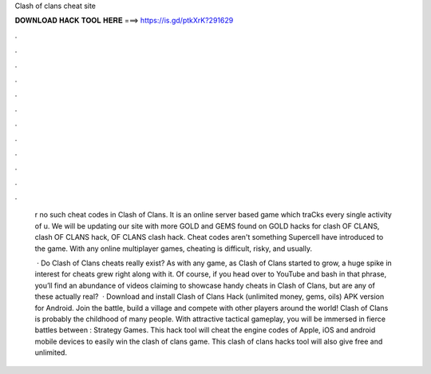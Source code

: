 Clash of clans cheat site



𝐃𝐎𝐖𝐍𝐋𝐎𝐀𝐃 𝐇𝐀𝐂𝐊 𝐓𝐎𝐎𝐋 𝐇𝐄𝐑𝐄 ===> https://is.gd/ptkXrK?291629



.



.



.



.



.



.



.



.



.



.



.



.

 r no such cheat codes in Clash of Clans. It is an online server based game which traCks every single activity of u. We will be updating our site with more GOLD and GEMS found on GOLD hacks for clash OF CLANS, clash OF CLANS hack, OF CLANS clash hack. Cheat codes aren't something Supercell have introduced to the game. With any online multiplayer games, cheating is difficult, risky, and usually.
 
  · Do Clash of Clans cheats really exist? As with any game, as Clash of Clans started to grow, a huge spike in interest for cheats grew right along with it. Of course, if you head over to YouTube and bash in that phrase, you’ll find an abundance of videos claiming to showcase handy cheats in Clash of Clans, but are any of these actually real?  · Download and install Clash of Clans Hack (unlimited money, gems, oils) APK version for Android. Join the battle, build a village and compete with other players around the world! Clash of Clans is probably the childhood of many people. With attractive tactical gameplay, you will be immersed in fierce battles between : Strategy Games. This hack tool will cheat the engine codes of Apple, iOS and android mobile devices to easily win the clash of clans game. This clash of clans hacks tool will also give free and unlimited.
